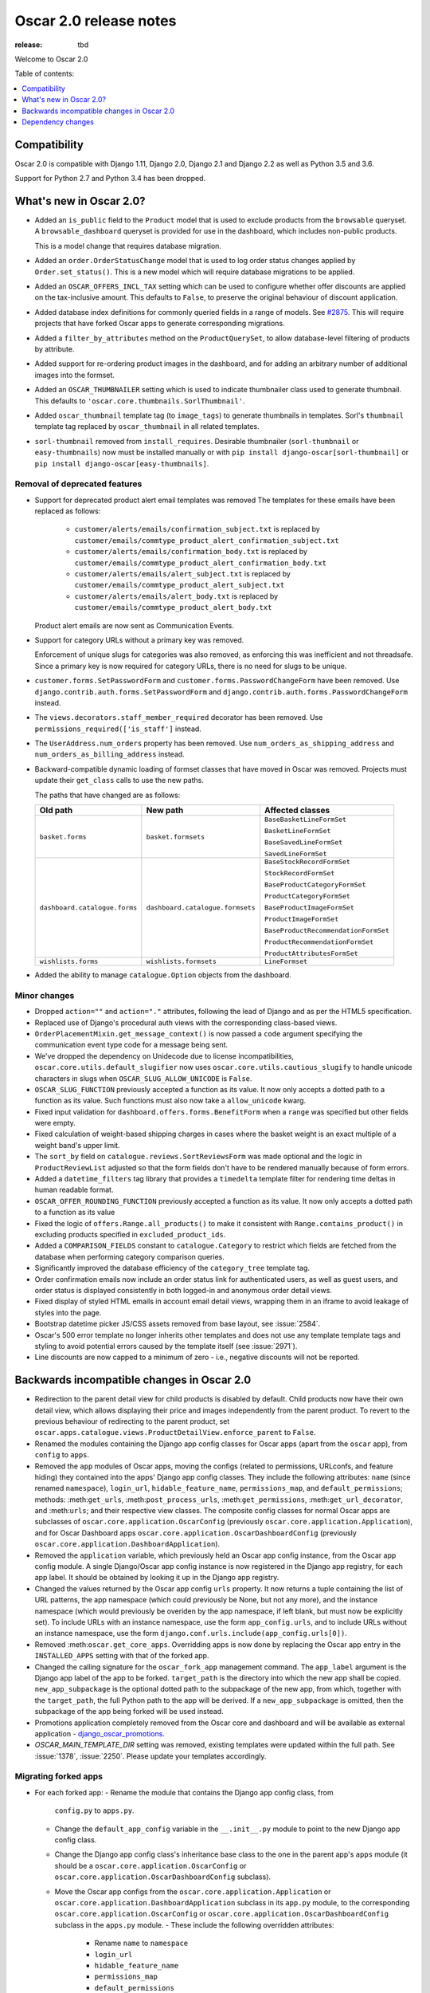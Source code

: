 =======================
Oscar 2.0 release notes
=======================

:release: tbd

Welcome to Oscar 2.0


Table of contents:

.. contents::
    :local:
    :depth: 1


.. _compatibility_of_2.0:

Compatibility
-------------

Oscar 2.0 is compatible with Django 1.11, Django 2.0, Django 2.1 and Django 2.2
as well as Python 3.5 and 3.6.

Support for Python 2.7 and Python 3.4 has been dropped.

.. _new_in_2.0:

What's new in Oscar 2.0?
------------------------

- Added an ``is_public`` field to the ``Product`` model that is used to exclude products from the
  ``browsable`` queryset. A ``browsable_dashboard`` queryset is provided for use in the dashboard, which includes non-public products.

  This is a model change that requires database migration.

- Added an ``order.OrderStatusChange`` model that is used to log order status changes
  applied by ``Order.set_status()``. This is a new model which will require database migrations to be applied.

- Added an ``OSCAR_OFFERS_INCL_TAX`` setting which can be used to configure whether
  offer discounts are applied on the tax-inclusive amount. This defaults to ``False``,
  to preserve the original behaviour of discount application.

- Added database index definitions for commonly queried fields in a range of models. See `#2875`_.
  This will require projects that have forked Oscar apps to generate corresponding migrations.

- Added a ``filter_by_attributes`` method on the ``ProductQuerySet``,
  to allow database-level filtering of products by attribute.

- Added support for re-ordering product images in the dashboard, and for
  adding an arbitrary number of additional images into the formset.

- Added an ``OSCAR_THUMBNAILER`` setting which is used to indicate thumbnailer class
  used to generate thumbnail. This defaults to ``'oscar.core.thumbnails.SorlThumbnail'``.
  
- Added ``oscar_thumbnail`` template tag (to ``image_tags``) to generate thumbnails in templates.
  Sorl's ``thumbnail`` template tag replaced by ``oscar_thumbnail`` in all related templates.
  
- ``sorl-thumbnail`` removed from ``install_requires``. Desirable thumbnailer (``sorl-thumbnail`` or ``easy-thumbnails``) now
  must be installed manually or with ``pip install django-oscar[sorl-thumbnail]`` or ``pip install django-oscar[easy-thumbnails]``.

.. _`#2875`: https://github.com/django-oscar/django-oscar/pull/2875

Removal of deprecated features
~~~~~~~~~~~~~~~~~~~~~~~~~~~~~~

- Support for deprecated product alert email templates was removed The templates
  for these emails have been replaced as follows:

    - ``customer/alerts/emails/confirmation_subject.txt`` is replaced by
      ``customer/emails/commtype_product_alert_confirmation_subject.txt``
    - ``customer/alerts/emails/confirmation_body.txt`` is replaced by
      ``customer/emails/commtype_product_alert_confirmation_body.txt``
    - ``customer/alerts/emails/alert_subject.txt`` is replaced by
      ``customer/emails/commtype_product_alert_subject.txt``
    - ``customer/alerts/emails/alert_body.txt`` is replaced by
      ``customer/emails/commtype_product_alert_body.txt``

  Product alert emails are now sent as Communication Events.

- Support for category URLs without a primary key was removed.

  Enforcement of unique slugs for categories was also removed, as enforcing
  this was inefficient and not threadsafe. Since a primary key is now required
  for category URLs, there is no need for slugs to be unique.

- ``customer.forms.SetPasswordForm`` and ``customer.forms.PasswordChangeForm``
  have been removed. Use ``django.contrib.auth.forms.SetPasswordForm`` and
  ``django.contrib.auth.forms.PasswordChangeForm`` instead.

- The ``views.decorators.staff_member_required`` decorator has been removed. Use
  ``permissions_required(['is_staff']`` instead.

- The ``UserAddress.num_orders`` property has been removed. Use
  ``num_orders_as_shipping_address`` and ``num_orders_as_billing_address``
  instead.

- Backward-compatible dynamic loading of formset classes that have moved in Oscar was
  removed. Projects must update their ``get_class`` calls to use the new paths.

  The paths that have changed are as follows:

  ================================  ==================================  ================
  Old path                          New path                            Affected classes
  ================================  ==================================  ================
  ``basket.forms``                  ``basket.formsets``                 ``BaseBasketLineFormSet``

                                                                        ``BasketLineFormSet``

                                                                        ``BaseSavedLineFormSet``

                                                                        ``SavedLineFormSet``
  ``dashboard.catalogue.forms``     ``dashboard.catalogue.formsets``    ``BaseStockRecordFormSet``

                                                                        ``StockRecordFormSet``

                                                                        ``BaseProductCategoryFormSet``

                                                                        ``ProductCategoryFormSet``

                                                                        ``BaseProductImageFormSet``

                                                                        ``ProductImageFormSet``

                                                                        ``BaseProductRecommendationFormSet``

                                                                        ``ProductRecommendationFormSet``

                                                                        ``ProductAttributesFormSet``

  ``wishlists.forms``               ``wishlists.formsets``              ``LineFormset``
  ================================  ==================================  ================

- Added the ability to manage ``catalogue.Option`` objects from the dashboard.

Minor changes
~~~~~~~~~~~~~
- Dropped ``action=""`` and ``action="."`` attributes, following the lead of Django
  and as per the HTML5 specification.

- Replaced use of Django's procedural auth views with the corresponding
  class-based views.

- ``OrderPlacementMixin.get_message_context()`` is now passed a ``code`` argument
  specifying the communication event type code for a message being sent.

- We've dropped the dependency on Unidecode due to license incompatibilities,
  ``oscar.core.utils.default_slugifier`` now uses ``oscar.core.utils.cautious_slugify``
  to handle unicode characters in slugs when ``OSCAR_SLUG_ALLOW_UNICODE`` is ``False``.

- ``OSCAR_SLUG_FUNCTION`` previously accepted a function as its value. It now
  only accepts a dotted path to a function as its value. Such functions must
  also now take a ``allow_unicode`` kwarg.

- Fixed input validation for ``dashboard.offers.forms.BenefitForm`` when a ``range``
  was specified but other fields were empty.

- Fixed calculation of weight-based shipping charges in cases where the basket
  weight is an exact multiple of a weight band's upper limit.

- The ``sort_by`` field on ``catalogue.reviews.SortReviewsForm`` was made optional
  and the logic in ``ProductReviewList`` adjusted so that the form fields
  don't have to be rendered manually because of form errors.

- Added a ``datetime_filters`` tag library that provides a ``timedelta`` template
  filter for rendering time deltas in human readable format.

- ``OSCAR_OFFER_ROUNDING_FUNCTION`` previously accepted a function as its value. It now
  only accepts a dotted path to a function as its value

- Fixed the logic of ``offers.Range.all_products()`` to make it consistent with
  ``Range.contains_product()`` in excluding products specified in ``excluded_product_ids``.

- Added a ``COMPARISON_FIELDS`` constant to ``catalogue.Category`` to restrict
  which fields are fetched from the database when performing category comparison queries.

- Significantly improved the database efficiency of the ``category_tree`` template tag.

- Order confirmation emails now include an order status link for authenticated users, as well as guest users, and order status is displayed consistently in both logged-in and anonymous order detail views.

- Fixed display of styled HTML emails in account email detail views, wrapping them in an iframe to avoid leakage of styles into the page.

- Bootstrap datetime picker JS/CSS assets removed from base layout, see :issue:`2584`.

- Oscar's 500 error template no longer inherits other templates and
  does not use any template template tags and
  styling to avoid potential errors caused by the template itself (see :issue:`2971`).
  
- Line discounts are now capped to a minimum of zero - i.e., negative discounts will not be reported.

.. _incompatible_in_2.0:

Backwards incompatible changes in Oscar 2.0
-------------------------------------------

- Redirection to the parent detail view for child products is disabled by default.
  Child products now have their own detail view, which allows displaying their price
  and images independently from the parent product. To revert to the previous behaviour
  of redirecting to the parent product, set
  ``oscar.apps.catalogue.views.ProductDetailView.enforce_parent`` to ``False``.

- Renamed the modules containing the Django app config classes for Oscar apps
  (apart from the ``oscar`` app), from ``config`` to ``apps``.

- Removed the ``app`` modules of Oscar apps, moving the configs (related to
  permissions, URLconfs, and feature hiding) they contained into the apps'
  Django app config classes. They include the following attributes: ``name``
  (since renamed ``namespace``), ``login_url``, ``hidable_feature_name``,
  ``permissions_map``, and ``default_permissions``; methods:
  :meth:``get_urls``, :meth:``post_process_urls``, :meth:``get_permissions``,
  :meth:``get_url_decorator``, and :meth:``urls``; and their respective view
  classes. The composite config classes for normal Oscar apps are subclasses of
  ``oscar.core.application.OscarConfig`` (previously
  ``oscar.core.application.Application``), and for Oscar Dashboard apps
  ``oscar.core.application.OscarDashboardConfig`` (previously
  ``oscar.core.application.DashboardApplication``).

- Removed the ``application`` variable, which previously held an Oscar app
  config instance, from the Oscar app config module. A single Django/Oscar app
  config instance is now registered in the Django app registry, for each app
  label. It should be obtained by looking it up in the Django app registry.

- Changed the values returned by the Oscar app config ``urls`` property. It now
  returns a tuple containing the list of URL patterns, the app namespace (which
  could previously be None, but not any more), and the instance namespace
  (which would previously be overiden by the app namespace, if left blank, but
  must now be explicitly set). To include URLs with an instance namespace, use
  the form ``app_config.urls``, and to include URLs without an instance
  namespace, use the form ``django.conf.urls.include(app_config.urls[0])``.

- Removed :meth:``oscar.get_core_apps``. Overridding apps is now done by
  replacing the Oscar app entry in the ``INSTALLED_APPS`` setting with that of
  the forked app.

- Changed the calling signature for the ``oscar_fork_app`` management command.
  The ``app_label`` argument is the Django app label of the app to be forked.
  ``target_path`` is the directory into which the new app shall be copied.
  ``new_app_subpackage`` is the optional dotted path to the subpackage of the
  new app, from which, together with the ``target_path``, the full Python path
  to the app will be derived. If a ``new_app_subpackage`` is omitted, then the
  subpackage of the app being forked will be used instead.

- Promotions application completely removed from the Oscar core and dashboard
  and will be available as external application - `django_oscar_promotions`_.

- `OSCAR_MAIN_TEMPLATE_DIR` setting was removed, existing templates were
  updated within the full path. See :issue:`1378`, :issue:`2250`. Please
  update your templates accordingly.

.. _`django_oscar_promotions`: https://github.com/django-oscar/django-oscar-promotions

Migrating forked apps
~~~~~~~~~~~~~~~~~~~~~

- For each forked app:
  - Rename the module that contains the Django app config class, from
    ``config.py`` to ``apps.py``.
  - Change the ``default_app_config`` variable in the ``__.init__.py`` module to
    point to the new Django app config class.
  - Change the Django app config class's inheritance base class to the one in
    the parent app's ``apps`` module (it should be a
    ``oscar.core.application.OscarConfig`` or
    ``oscar.core.application.OscarDashboardConfig`` subclass).
  - Move the Oscar app configs from the ``oscar.core.application.Application``
    or ``oscar.core.application.DashboardApplication`` subclass in its
    ``app.py`` module, to the corresponding
    ``oscar.core.application.OscarConfig`` or
    ``oscar.core.application.OscarDashboardConfig`` subclass in the ``apps.py``
    module.
    - These include the following overridden attributes:
      - Rename ``name`` to ``namespace``
      - ``login_url``
      - ``hidable_feature_name``
      - ``permissions_map``
      - ``default_permissions``
    - These include the following overridden methods:
      - :meth:``get_urls``
      - :meth:``post_process_urls``
      - :meth:``get_permissions``
      - :meth:``get_url_decorator``
      - :meth:``urls``
  - For URLconfs that include Oscar app URLs (e.g. in the ``dashboard`` app):
    - Obtain the app's Django/Oscar app config instance from the Django app
      registry, instead of from the app's previous config module's (``app.py``)
      ``application`` variable.
    - If the to-be-included URLs have an instance namespace, use the form
      ``app_config.urls``, which passes in the list of URL patterns, the app
      namespace, and the instance namespace.
    - If the to-be-included URLs do not have an instance namespace, use the
      form ``include(app_config.urls[0])``, which only passes in the list of
      URL patterns.

- For the main app's URLconf:
  - Obtain the ``oscar`` app's Django/Oscar app config instance from the Django
    app registry, instead of from the previous config module's (``config.py``)
    ``application`` variable.
  - Include the ``oscar`` app's URLs using the form
    ``include(app_config.urls[0])``, to only pass in the list of URL patterns,
    and not an app or instance namespace.

Dependency changes
------------------

- Upgraded TinyMCE to version 4.8.3.

- Upgraded jQuery inputmask to version 4.0.2.

.. _deprecated_features_in_2.0:

Deprecated features
~~~~~~~~~~~~~~~~~~~

- ``offer.Range.contains()`` is deprecated. Use ``contains_product()`` instead.

- ``catalogue.managers.ProductManager`` is deprecated.
  Use ``catalogue.managers.ProductQuerySet.as_manager()`` instead.

- ``catalogue.managers.BrowsableProductManager`` is deprecated.
  Use ``Product.objects.browsable()`` instead.
